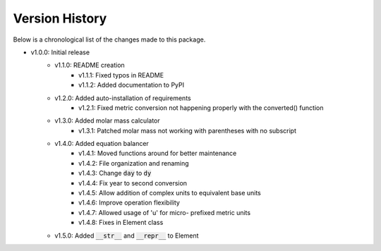 Version History
===============

Below is a chronological list of the changes made to this package.

* v1.0.0: Initial release
    * v1.1.0: README creation
        * v1.1.1: Fixed typos in README
        * v1.1.2: Added documentation to PyPI
    * v1.2.0: Added auto-installation of requirements
        * v1.2.1: Fixed metric conversion not happening properly with the converted() function
    * v1.3.0: Added molar mass calculator
        * v1.3.1: Patched molar mass not working with parentheses with no subscript
    * v1.4.0: Added equation balancer
        * v1.4.1: Moved functions around for better maintenance
        * v1.4.2: File organization and renaming
        * v1.4.3: Change :code:`day` to :code:`dy`
        * v1.4.4: Fix year to second conversion
        * v1.4.5: Allow addition of complex units to equivalent base units
        * v1.4.6: Improve operation flexibility
        * v1.4.7: Allowed usage of 'u' for micro- prefixed metric units
        * v1.4.8: Fixes in Element class
    * v1.5.0: Added :code:`__str__` and :code:`__repr__` to Element